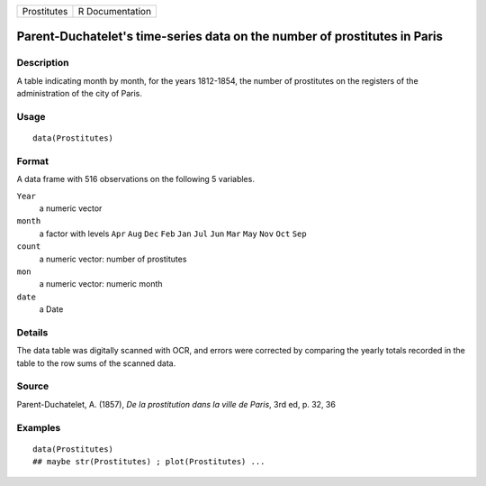 +-------------+-----------------+
| Prostitutes | R Documentation |
+-------------+-----------------+

Parent-Duchatelet's time-series data on the number of prostitutes in Paris
--------------------------------------------------------------------------

Description
~~~~~~~~~~~

A table indicating month by month, for the years 1812-1854, the number
of prostitutes on the registers of the administration of the city of
Paris.

Usage
~~~~~

::

    data(Prostitutes)

Format
~~~~~~

A data frame with 516 observations on the following 5 variables.

``Year``
    a numeric vector

``month``
    a factor with levels ``Apr`` ``Aug`` ``Dec`` ``Feb`` ``Jan`` ``Jul``
    ``Jun`` ``Mar`` ``May`` ``Nov`` ``Oct`` ``Sep``

``count``
    a numeric vector: number of prostitutes

``mon``
    a numeric vector: numeric month

``date``
    a Date

Details
~~~~~~~

The data table was digitally scanned with OCR, and errors were corrected
by comparing the yearly totals recorded in the table to the row sums of
the scanned data.

Source
~~~~~~

Parent-Duchatelet, A. (1857), *De la prostitution dans la ville de
Paris*, 3rd ed, p. 32, 36

Examples
~~~~~~~~

::

    data(Prostitutes)
    ## maybe str(Prostitutes) ; plot(Prostitutes) ...
